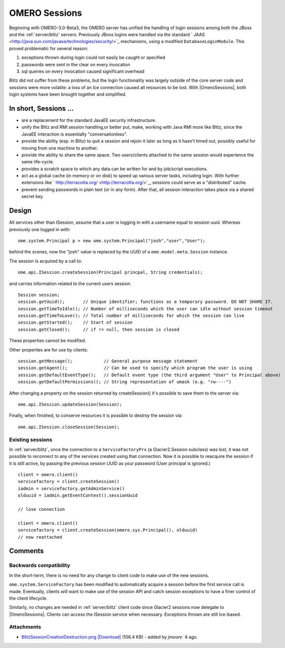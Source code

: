 .. _developers/Omero/Server/Sessions:

OMERO Sessions
==============

Beginning with OMERO-3.0-Beta3, the OMERO server has unified the
handling of login sessions among both the JBoss and the
:ref:`server/blitz` servers. Previously JBoss logins
were handled via the standard
` JAAS <http://java.sun.com/javase/technologies/security/>`_ mechanisms,
using a modified ``DatabaseLoginModule``. This proved problematic for
several reason:

#. exceptions thrown during login could not easily be caught or
   specified
#. passwords were sent in the clear on every invocation
#. sql queries on every invocation caused significant overhead

Blitz did not suffer from these problems, but the login functionality
was largely outside of the core server code and sessions were more
volatile: a loss of an Ice connection caused all resources to be lost.
With |OmeroSessions|, both login systems have been brought together and simplified.

In short, Sessions …
--------------------

-  are a replacement for the standard JavaEE security infrastructure.
-  unify the Blitz and RMI session handling,or better put, make, working
   with Java RMI more like Blitz, since the JavaEE interaction is
   essentially "conversationless".
-  provide the ability (esp. in Blitz) to quit a session and rejoin it
   later as long as it hasn't timed out, possibly useful for moving from
   one machine to another.
-  provide the ability to share the same space. Two users/clients
   attached to the same session would experience the same life-cycle.
-  provides a scratch space to which any data can be written for and by
   job/script executions.
-  act as a global cache (in memory or on disk) to speed up various
   server tasks, including login. With further extensions like
   ` http://terracotta.org/ <http://terracotta.org/>`_, sessions could
   serve as a "distributed" cache.
-  prevent sending passwords in plain text (or in any form). After that,
   all session interaction takes place via a shared secret key.

Design
------

All services other than ISession, assume that a user is logging in with
a username equal to session uuid. Whereas previously one logged in with:

::

      ome.system.Principal p = new ome.system.Principal("josh","user","User");

behind the scenes, now the "josh" value is replaced by the UUID of a
``ome.model.meta.Session`` instance.

The session is acquired by a call to:

::

      ome.api.ISession.createSession(Principal princpal, String credentials);

and carries information related to the current users session.

::

      Session session;
      session.getUuid();       // Unique identifier; functions as a temporary password. DO NOT SHARE IT. 
      session.getTimeToIdle(); // Number of milliseconds which the user can idle without session timeout
      session.getTimeToLove(); // Total number of milliseconds for which the session can live
      session.getStarted();    // Start of session
      session.getClosed();     // if != null, then session is closed

These properties cannot be modified.

Other properites are for use by clients:

::

      session.getMessage();            // General purpose message statement
      session.getAgent();              // Can be used to specify which program the user is using
      session.getDefaultEventType();   // Default event type (the third argument "User" to Principal above)
      session.getDefaultPermissions(); // String representation of umask (e.g. "rw----")

After changing a property on the session returned by createSession()
it's possible to save them to the server via:

::

      ome.api.ISession.updateSession(Session);

Finally, when finished, to conserve resources it is possible to destroy
the session via:

::

      ome.api.ISession.closeSession(Session);

Existing sessions
~~~~~~~~~~~~~~~~~

In :ref:`server/blitz`, once the connection to a
``ServiceFactoryPrx`` (a Glacier2.Session subclass) was lost, it was not
possible to reconnect to any of the services created using that
connection. Now it is possible to reacquire the session if it is still
active, by passing the previous session UUID as your password (User
principal is ignored.)

::

      client = omero.client()
      servicefactory = client.createSession()
      iadmin = servicefactory.getAdminService()
      olduuid = iadmin.getEventContext().sessionUuid
      
      // lose connection

      client = omero.client()
      servicefactory = client.createSession(omero.sys.Principal(), olduuid)
      // now reattached  

Comments
--------

Backwards compatibility
~~~~~~~~~~~~~~~~~~~~~~~

In the short-term, there is no need for any change to client code to
make use of the new sessions.

``ome.system.ServiceFactory`` has been modified to automatically acquire
a session before the first service call is made. Eventually, clients
will want to make use of the session API and catch session exceptions to
have a finer control of the client lifecycle.

Similarly, no changes are needed in :ref:`server/blitz`
client code since Glacier2 sessions now delegate to |OmeroSessions|. 
Clients can access the ISession service when necessary. 
Exceptions thrown are still Ice-based.

.. seealso:: :ref:`server/security`

Attachments
~~~~~~~~~~~

-  `BlitzSessionCreationDestruction.png </ome/attachment/wiki/OmeroSessions/BlitzSessionCreationDestruction.png>`_
   `|Download| </ome/raw-attachment/wiki/OmeroSessions/BlitzSessionCreationDestruction.png>`_
   (106.4 KB) - added by *jmoore* `4
   ago.
